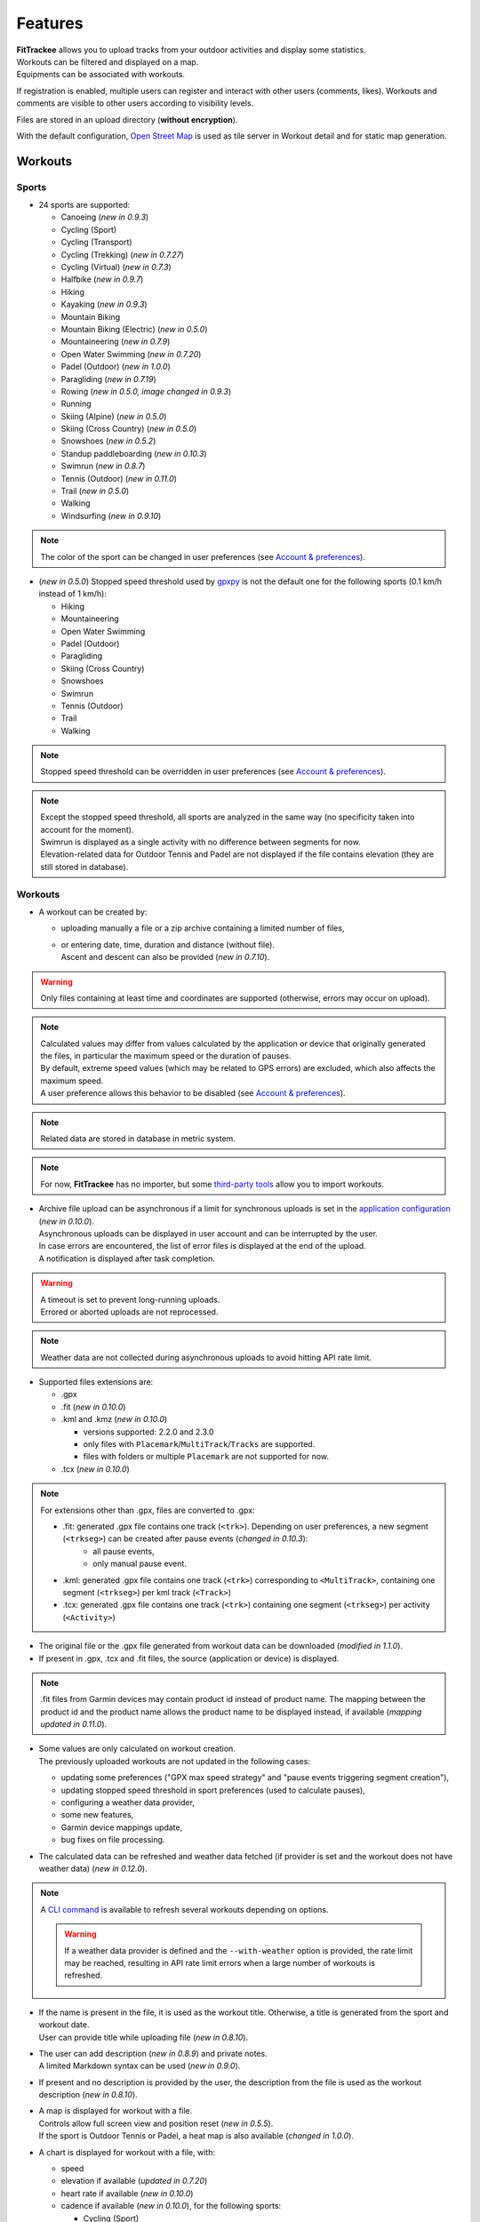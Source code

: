 Features
########

| **FitTrackee** allows you to upload tracks from your outdoor activities and display some statistics.
| Workouts can be filtered and displayed on a map.
| Equipments can be associated with workouts.

If registration is enabled, multiple users can register and interact with other users (comments, likes). Workouts and comments are visible to other users according to visibility levels.

Files are stored in an upload directory (**without encryption**).

With the default configuration, `Open Street Map <https://www.openstreetmap.org>`__ is used as tile server in Workout detail and for static map generation.


Workouts
========

Sports
------

- 24 sports are supported:

  - Canoeing  (*new in 0.9.3*)
  - Cycling (Sport)
  - Cycling (Transport)
  - Cycling (Trekking)  (*new in 0.7.27*)
  - Cycling (Virtual)  (*new in 0.7.3*)
  - Halfbike  (*new in 0.9.7*)
  - Hiking
  - Kayaking  (*new in 0.9.3*)
  - Mountain Biking
  - Mountain Biking (Electric)  (*new in 0.5.0*)
  - Mountaineering  (*new in 0.7.9*)
  - Open Water Swimming  (*new in 0.7.20*)
  - Padel (Outdoor) (*new in 1.0.0*)
  - Paragliding  (*new in 0.7.19*)
  - Rowing  (*new in 0.5.0, image changed in 0.9.3*)
  - Running
  - Skiing (Alpine) (*new in 0.5.0*)
  - Skiing (Cross Country)  (*new in 0.5.0*)
  - Snowshoes (*new in 0.5.2*)
  - Standup paddleboarding (*new in 0.10.3*)
  - Swimrun (*new in 0.8.7*)
  - Tennis (Outdoor) (*new in 0.11.0*)
  - Trail (*new in 0.5.0*)
  - Walking
  - Windsurfing  (*new in 0.9.10*)

.. note::
  The color of the sport can be changed in user preferences (see `Account & preferences <features.html#account-preferences>`__).

- (*new in 0.5.0*) Stopped speed threshold used by `gpxpy <https://github.com/tkrajina/gpxpy>`_ is not the default one for the following sports (0.1 km/h instead of 1 km/h):

  - Hiking
  - Mountaineering
  - Open Water Swimming
  - Padel (Outdoor)
  - Paragliding
  - Skiing (Cross Country)
  - Snowshoes
  - Swimrun
  - Tennis (Outdoor)
  - Trail
  - Walking

.. note::
  Stopped speed threshold can be overridden in user preferences (see `Account & preferences <features.html#account-preferences>`__).

.. note::
  | Except the stopped speed threshold, all sports are analyzed in the same way (no specificity taken into account for the moment).
  | Swimrun is displayed as a single activity with no difference between segments for now.
  | Elevation-related data for Outdoor Tennis and Padel are not displayed if the file contains elevation (they are still stored in database).

Workouts
--------

- A workout can be created by:

  - uploading manually a file or a zip archive containing a limited number of files,
  - | or entering date, time, duration and distance (without file).
    | Ascent and descent can also be provided (*new in 0.7.10*).

.. warning::
  | Only files containing at least time and coordinates are supported (otherwise, errors may occur on upload).

.. note::
  | Calculated values may differ from values calculated by the application or device that originally generated the files, in particular the maximum speed or the duration of pauses.
  | By default, extreme speed values (which may be related to GPS errors) are excluded, which also affects the maximum speed.
  | A user preference allows this behavior to be disabled (see `Account & preferences <features.html#account-preferences>`__).

.. note::
  | Related data are stored in database in metric system.

.. note::
  | For now, **FitTrackee** has no importer, but some `third-party tools <third_party_tools.html#importers>`__ allow you to import workouts.

- | Archive file upload can be asynchronous if a limit for synchronous uploads is set in the `application configuration <features.html#configuration>`__ (*new in 0.10.0*).
  | Asynchronous uploads can be displayed in user account and can be interrupted by the user.
  | In case errors are encountered, the list of error files is displayed at the end of the upload.
  | A notification is displayed after task completion.

.. warning::
  | A timeout is set to prevent long-running uploads.
  | Errored or aborted uploads are not reprocessed.

.. note::
  Weather data are not collected during asynchronous uploads to avoid hitting API rate limit.

- Supported files extensions are:

  - .gpx
  - .fit (*new in 0.10.0*)
  - .kml and .kmz (*new in 0.10.0*)

    - versions supported: 2.2.0 and 2.3.0
    - only files with ``Placemark``/``MultiTrack``/``Tracks`` are supported.
    - files with folders or multiple ``Placemark`` are not supported for now.

  - .tcx (*new in 0.10.0*)

.. note::
  For extensions other than .gpx, files are converted to .gpx:

  - .fit: generated .gpx file contains one track (``<trk>``). Depending on user preferences, a new segment (``<trkseg>``) can be created after pause events (*changed in 0.10.3*):
     - all pause events,
     - only manual pause event.
  - .kml: generated .gpx file contains one track (``<trk>``) corresponding to ``<MultiTrack>``, containing one segment (``<trkseg>``) per kml track (``<Track>``)
  - .tcx: generated .gpx file contains one track (``<trk>``) containing one segment (``<trkseg>``) per activity (``<Activity>``)

- The original file or the .gpx file generated from workout data can be downloaded (*modified in 1.1.0*).
- If present in .gpx, .tcx and .fit files, the source (application or device) is displayed.

.. note::
   .fit files from Garmin devices may contain product id instead of product name. The mapping between the product id and the product name allows the product name to be displayed instead, if available (*mapping updated in 0.11.0*).

- | Some values are only calculated on workout creation.
  | The previously uploaded workouts are not updated in the following cases:

  - updating some preferences ("GPX max speed strategy" and "pause events triggering segment creation"),
  - updating stopped speed threshold in sport preferences (used to calculate pauses),
  - configuring a weather data provider,
  - some new features,
  - Garmin device mappings update,
  - bug fixes on file processing.

- The calculated data can be refreshed and weather data fetched (if provider is set and the workout does not have weather data) (*new in 0.12.0*).

.. note::
  | A `CLI command <cli.html#ftcli-workouts-refresh>`__ is available to refresh several workouts depending on options.

  .. warning::
     If a weather data provider is defined and the ``--with-weather`` option is provided, the rate limit may be reached, resulting in API rate limit errors when a large number of workouts is refreshed.

- | If the name is present in the file, it is used as the workout title. Otherwise, a title is generated from the sport and workout date.
  | User can provide title while uploading file (*new in 0.8.10*).
- | The user can add description (*new in 0.8.9*) and private notes.
  | A limited Markdown syntax can be used (*new in 0.9.0*).
- If present and no description is provided by the user, the description from the file is used as the workout description (*new in 0.8.10*).
- | A map is displayed for workout with a file.
  | Controls allow full screen view and position reset (*new in 0.5.5*).
  | If the sport is Outdoor Tennis or Padel, a heat map is also available (*changed in 1.0.0*).
- | A chart is displayed for workout with a file, with:

  - speed
  - elevation if available (*updated in 0.7.20*)
  - heart rate if available (*new in 0.10.0*)
  - cadence if available (*new in 0.10.0*), for the following sports:

    - Cycling (Sport)
    - Cycling (Trekking)
    - Cycling (Transport)
    - Cycling (Virtual)
    - Halfbike
    - Mountain Biking
    - Mountain Biking (Electric)
    - Hiking
    - Mountaineering
    - Snowshoes
    - Running
    - Trail
    - Walking
    - Open Water Swimming

  - power if available (*new in 0.11.0*), for the following sports:

    - Cycling (Sport)
    - Cycling (Trekking)
    - Cycling (Transport)
    - Cycling (Virtual)
    - Halfbike
    - Mountain Biking
    - Mountain Biking (Electric)

.. note::
   | For now, source and average and max values for heart rate and cadence are not displayed for workouts created before v0.10.0 (see `issue #816 <https://github.com/SamR1/FitTrackee/issues/816>`__).
   | Average and max values for power are not displayed for workouts created before v0.11.0.
   | Refreshing the workout allows these values to be calculated (*new in 0.12.0*).

- These data (speed, elevation, heart rate, cadence and power) can be displayed on one chart or split on multiple charts. The preferred display can be stored in a user preference (*new in 0.11.0*).
- | If **Visual Crossing** (*new in 0.7.11*) API key is provided, weather is displayed in workout detail. Data source is displayed in **About** page.
  | Wind is displayed, with an arrow indicating the direction (a tooltip can be displayed with the direction that the wind is coming **from**) (*new in 0.5.5*).
- | An `equipment <features.html#equipments>`__ can be associated with a workout (*new in 0.8.0*). For now, only one equipment can be associated.
  | An associated equipment is displayed according to its visibility in workout detail (*new in 0.9.1*).
  | The equipment details are only visible to its owner.
- Segments can be displayed.
- Records associated with the workout are displayed.

.. note::
  Records may differ from records displayed by the application that originally generated the files.

- Visibility level can be set separately for workout data, analysis, map (*new in 0.9.0*) and heart rate (*new in 0.10.0*) :

  - private: only owner can see data,
  - followers only: only owner and followers can see data,
  - public: anyone can see data even unauthenticated users.

  |
  | Workout visibility applies to title, description, records and workout data except elevation.
  | Analysis visibility applies to chart data, elevation and segments, if workout is associated with a file.
  | Map visibility applies to the map, if workout is associated with a file.
  | Heart rate visibility applies to average and max values and chart data, if workout is associated with a file (*new in 0.10.0*).
  |
  | Default visibility can be set in user preferences.

.. note::
  | A workout with a file whose visibility for map and analysis data does not allow them to be viewed appears as a workout without a file.
  | Max. speed and ascent/descent are returned regardless analysis visibility.

.. note::
  | Default visibility is private. All workouts created before **FitTrackee** 0.9.0 are private.

.. important::
  | Please keep in mind that the server operating team or the moderation team may view content with restricted visibility.

- Workout can be edited:

  - sport
  - title
  - equipment
  - description (*new in 0.8.9*)
  - private notes
  - workout visibility (*new in 0.9.0*)
  - analysis visibility (*new in 0.9.0*)
  - map visibility (*new in 0.9.0*)
  - date (only workouts without gpx)
  - duration (only workouts without gpx)
  - distance (only workouts without gpx)
  - ascent and descent (only workouts without gpx) (*new in 0.7.10*)

- Workout can be deleted.
- Workouts list.

  - The user can filter workouts on:

    - date
    - sports (only sports with workouts are displayed in sport dropdown)
    - equipment (only equipments with workouts are displayed in equipment dropdown) (*new in 0.8.0*)
    - title (*new in 0.7.15*)
    - description (*new in 0.8.9*)
    - notes (*new in 0.8.0*)
    - location and radius (*new in 1.0.0*)
    - workout visibility (*new in 0.9.3*)
    - distance
    - duration
    - average speed
    - maximum speed

  - Workouts can be sorted by:

    - date
    - distance
    - duration
    - average speed

  - Statistics are displayed when more than one workout is displayed (*new in 0.9.4*):

    - total distance
    - total duration
    - maximum speed (when workouts belong to the same sport)
    - total ascent
    - total descent
    - average distance (*new in 0.9.7*)
    - average duration (*new in 0.9.7*)
    - average speed (when workouts belong to the same sport)
    - average ascent (*new in 0.9.7*)
    - average descent (*new in 0.9.7*)

    When multiple pages are fetched, statistics for all pages are also displayed.

  - Filtered workouts can be displayed on a map (*new in 1.0.0*)

.. warning::
  | Map and filters on location and radius require the environment variable `ENABLE_GEOSPATIAL_FEATURES <installation.html#envvar-ENABLE_GEOSPATIAL_FEATURES>`_ to be set to ``True``. Otherwise these features are not enabled.

.. note::
  | There is a limit on the number of workouts used to calculate statistics to avoid performance issues. The value can be set in administration.
  | If the limit is reached, the number of workouts used is displayed.

- | A RSS feed is available in the user profile with the 5 last public workouts (displayed by default in English and using the metric system) (*new in 0.12.0*).
  | It's possible to specify language and/or imperial units display, for instance:

  - ``https://<FITTRACKEE_DOMAIN>/users/<USERNAME>/workouts.rss?lang=fr``
  - ``https://<FITTRACKEE_DOMAIN>/users/<USERNAME>/workouts.rss?imperial_units=true``

  | The language and imperial units are taken into account according to the user's preferences if logged in.
  |
  | No workouts are displayed when the user is suspended.
  |
  | Workout description can be displayed by adding ``description`` parameter (not displayed by default) (*new in 0.12.1*):

  - ``https://<FITTRACKEE_DOMAIN>/users/<USERNAME>/workouts.rss?description=true``

.. note::
  The rendering of the description may differ from that on FitTrackee, as different libraries are used and additional styles are applied on the UI.

.. note::
  The RSS feed is not autodiscoverable due to application architecture (client-side rendering).

- A user can report a workout that violates instance rules. This will send a notification to moderators and administrators.

Interactions
============

.. versionadded:: 0.9.0

Users
-----
- | Users directory.
  | A user can configure visibility in directory in the user preferences (hidden profile by default).
  | This affects username completion when writing comments (only profiles visible in users directory or followed users are suggested).

.. note::
    A user profile remains accessible via its URL.

- | User profile displays the last 5 visible workouts.
- | User can send follow request to others users.
  | Follow request can be approved or rejected.
  | Follow request approval can be manual or automatic (manual by default, see user preferences).
- | In order to hide unwanted content, a user can block another user.
  | Blocking users hides their workouts on timeline and comments. Notifications from blocked users are not displayed.
  | Blocked users cannot see workouts and comments from users who have blocked them, or follow them (if they followed them, they are forced to unfollow them).
- A user can report a user profile that violates instance rules. This will send a notification to moderators and administrators.

Comments
--------

- | Depending on visibility, a user can comment on a workout.
  | A limited Markdown syntax can be used.
- The visibility levels for comment are:

  - private: only author and mentioned users can see the comment,
  - followers only: only author, followers and mentioned users can see the comment,
  - public: anyone can see the comment even unauthenticated users.

.. important::
  | Please keep in mind that the server operating team or the moderation team may view content with restricted visibility.

.. note::
  | Changing workout visibility will not affect visibility of existing comments.

- Comment text can be modified (visibility level cannot be changed).
- A user can report a comment that violates instance rules. This will send a notification to moderators and administrators.

Likes
-----

- Depending on visibility, a user can like or "unlike" a workout or a comment.
- The list of users who have liked the workout or comment is available.

Notifications
-------------

- Notifications are created for the following event:

  - follow request and follow
  - follow request approval when follow request approval is manual
  - like on comment or workout
  - comment on workout
  - mention on comment
  - suspension or warning (an email is also sent if email sending is enabled)
  - suspension or warning lifting (an email is also sent if email sending is enabled)

- Users with moderation rights can also receive notifications on:

  - report creation
  - appeal on suspension or warning

- Users with administration rights can also receive notifications on user creation.
- Users can mark notifications as read or unread.
- Notifications can be disabled or enabled the following events in user preferences:

  - follow request and follow
  - follow request approval when follow request approval is manual
  - like on comment or workout
  - comment on workout
  - mention on comment
  - user registration (if authenticated user has administration rights)

Dashboard
=========

- A dashboard displays:

  - a graph with monthly statistics
  - a monthly calendar displaying workouts and record. The week can start on Sunday or Monday (which can be changed in the user preferences). The calendar displays up to 100 workouts.
  - user records by sports:

    - average speed
    - farthest distance
    - highest ascent (*new in 0.6.11*, can be hidden, see user preferences)
    - longest duration
    - maximum speed

  - a timeline with workouts visible to user

Statistics
==========

- User statistics, by time period (day (*new in 0.9.3*), week, month, year) and sport:

  - totals:

    - total distance
    - total duration
    - total workouts
    - total ascent  (*new in 0.5.0*)
    - total descent  (*new in 0.5.0*)

  - averages:

    - average speed  (*new in 0.5.1*)
    - average distance  (*new in 0.8.5*)
    - average duration  (*new in 0.8.5*)
    - average workouts  (*new in 0.8.5*)
    - average ascent  (*new in 0.8.5*)
    - average descent  (*new in 0.8.5*)

- User statistics by sport (*new in 0.8.5*):

  - total workouts
  - distance (total and average)
  - duration (total and average)
  - average speed
  - ascent (total and average)
  - descent (total and average)
  - records

.. note::
  | There is a limit on the number of workouts used to calculate statistics to avoid performance issues. The value can be set in administration.
  | If the limit is reached, the number of workouts used is displayed.
  | The total number of workouts for a given sport is not affected by this limit.


Global map
==========

.. versionadded:: 1.0.0

- User workouts can be displayed on a global map and filtered by:

  - date
  - sports

.. note::
  | If the number of workouts exceeds 3000, a modal appears to confirm the display. This message can be hidden (this can be changed in the user preferences).
  | Depending on the browser and device used, displaying a large number of workouts may cause browser slowness or errors.


.. warning::
  Global map require the environment variable `ENABLE_GEOSPATIAL_FEATURES <installation.html#envvar-ENABLE_GEOSPATIAL_FEATURES>`_ to be set to ``True``. Otherwise it is not available.


Account & preferences
=====================

- A user can create, update and deleted his account.
- The user must agree to the privacy policy to register. If a more recent policy is available, a message is displayed on the dashboard to review the new version (*new in 0.7.13*).
- On registration, the user account is created with language if supported (*new in 0.6.9*) and time zone (*new in 0.9.4*) detected from browser.
- After registration, the user account is inactive and an email with confirmation instructions is sent to activate it.
  A user with an inactive account cannot log in. (*new in 0.6.0*).

.. note::
  In case email sending is not configured, a `command line <cli.html#ftcli-users-update>`__ allows to activate users account.

- A user can reset his password (*new in 0.3.0*)
- A user can change his email address (*new in 0.6.0*)
- A user can set language, timezone and first day of week.
- A user can set follow requests approval: manually (default) or automatically. (*new in 0.9.0*)
- A user can set profile visibility in users directory: hidden (default) or displayed (*new in 0.9.0*)
- A user can set the interface theme (light, dark or according to browser preferences) (*new in 0.7.27*).
- A user can choose between metric system and imperial system for distance, elevation and speed display (*new in 0.5.0*)
- A user can choose to display or hide ascent records and total on Dashboard (*new in 0.6.11*)
- A user can choose format used to display dates (*new in 0.7.3*)
- A user can choose elevation chart axis start: zero or minimum altitude (*new in 0.7.15*)
- A user can choose to exclude extreme values (which may be GPS errors) when calculating the maximum speed (by default, extreme values are excluded) (*new in 0.7.16*)

.. note::
  Changing this preference will only affect next file uploads.

- A user can set default visibility for workout data, analysis, map (*new in 0.9.0*) and heart rate (*new in 0.10.0*).
- A user can set sport preferences (*new in 0.5.0*):

  - change sport color (used for sport image and charts)
  - can override stopped speed threshold (for next uploaded gpx files)
  - disable/enable a sport
  - define default `equipments <features.html#equipments>`__ (*new in 0.8.0*).

.. note::
  | If a sport is disabled by an administrator, it can not be enabled by a user. In this case, it will only appear in preferences if the user has workouts and only sport color can be changed.
  | A disabled sport (by admin or user) will not appear in dropdown when **adding a workout**.
  | A workout with a disabled sport will still be displayed in the application.

- | A user can request a data export (*new in 0.7.13*).
  | It generates a zip archive containing 2 ``json`` files (user info and workouts data) and all uploaded files.
  | A notification is displayed after export completion (*new in 0.10.0*).

.. note::
  For now, it's not possible to import these files into another **FitTrackee** instance.

- A user can display blocked users (*new in 0.9.0*).
- A user can view follow requests to approve or reject (*new in 0.9.0*).
- A user can view received sanctions and appeal (*new in 0.9.0*).
- A user can update notification preferences (*new in 0.9.0*).
- A user can view, interrupt and delete tasks for asynchronous uploads (*new in 0.10.0*).
- A user can set the types of events that generate segment when uploading .fit files (*new in 0.10.3*):

  - all pause events,
  - only manual pause,
  - none.

- A user can set the preferred display for workout chart (*new in 0.11.0*):

  - all data on a single chart
  - each data displayed on a different chart

- A user can update messages preferences (*new in 1.0.0*).


Equipments
==========

.. versionadded:: 0.8.0

- A user can create equipments that can be associated with workouts.
- The following equipment types are available, depending on the sport:

  - Bike: Cycling (Sport, Transport, Trekking), Halfbike, Mountain Biking and Mountain Biking (Electric) (*changed in 0.9.7*),
  - Bike Trainer: Cycling (Virtual),
  - Board: Standup paddleboarding (*new in 0.10.3*) and Windsurfing (*new in 0.9.10*),
  - Kayak/Boat: Canoeing, Rowing and Kayaking (*changed in 0.9.3*),
  - Shoes: Hiking, Mountaineering, Padel (Outdoor), Running, Tennis (Outdoor), Trail and Walking (*changed in 1.0.0*),
  - Skis: Skiing (Alpine and Cross Country),
  - Snowshoes: Snowshoes.

- A user can define equipment visibility (*changed in 0.9.1*):

  - private: only owner can see the equipment in workout detail,
  - followers only: only owner and followers can see the equipment in workout detail,
  - public: anyone can see the equipment in workout detail even unauthenticated users.

- The equipment details are only visible to its owner.
- For now only, only one piece of equipment can be associated with a workout.
- Following totals are displayed for each piece of equipment:

  - total distance
  - total duration
  - total workouts

.. note::
  | In case of an incorrect total (although this should not happen), it is possible to recalculate totals.

- It is possible to define default equipments for sports: when adding a workout, the equipment will automatically be displayed in the dropdown list depending on selected sport.
- An equipment can be edited (label, equipment type, description, visibility, active status and default sports) (*changed in 0.9.1*).

.. warning::
  | Changing equipment type will remove all existing workouts associations for that piece of equipment and default sports.

- Deactivated equipment will not appear in dropdown when **a workout is added**. It remains displayed in the details of the workout, to which it was associated before being deactivated.

.. note::
  | An equipment type can be deactivated by an administrator.

OAuth Apps
===========

.. versionadded:: 0.7.0

- A user can create `clients <oauth.html>`__ for third-party applications.

Administration
==============

.. versionadded:: 0.3.0

Application
-----------

- Only users if administration rights can access application administration.

Configuration
~~~~~~~~~~~~~

The following parameters can be set:

- active users limit (default: 0). If 0, registration is enabled (no limit defined).
- maximum size of workout file (individually uploaded or in a zip archive, default: 1Mb) (*changed in 0.7.4*)
- maximum size of zip archive (default: 10Mb)
- maximum number of files in the zip archive (default: 10) (*changed in 0.7.4*)
- maximum number of files for synchronous processing (default: 10) (*new in 0.10.0*). If the maximum number of files in the zip archive equals the maximum number of files for synchronous processing, asynchronous upload is disabled.

.. note::
  When upgrading to v0.10.0, asynchronous download is disabled, since both values are equal.

- maximum number of workouts for sport statistics (default: 10,000). If 0, all workouts are fetched to calculate statistics (*new in 0.8.5*)
- maximum number of workouts displayed on global map (default: 10,000), this value can not exceed 50,000 workouts (*new in 1.0.0*)

.. note::
  | The maximum number of workouts for statistics or the global map must be defined according to the server capabilities.
  | In the case of the global map, this value also has an impact on the rendering performance on the client side (depending on the browser and the capabilities of the device displaying the map).

- administrator email for contact (*new in 0.6.0*)

.. warning::
  | If several application workers are running (see `environment variable <installation.html#envvar-APP_WORKERS>`__), it may be necessary to restart all the workers so that the changes are taken into account.
  | Updating timeout (see `environment variable <installation.html#envvar-APP_TIMEOUT>`__) or server configuration may be necessary to handle large files (like `nginx <https://nginx.org/en/docs/http/ngx_http_core_module.html#client_max_body_size>`_ for instance).
  | Setting values that are too high for file size or number may cause errors.
  | If a weather data provider is configured, errors related to API limitations may occur.

.. note::
  If email sending is disabled, a warning is displayed.

About
~~~~~

.. versionadded:: 0.7.13

| It is possible displayed additional information that may be useful to users in **About** page (like instance rules).
| Markdown syntax can be used.

Privacy policy
~~~~~~~~~~~~~~

.. versionadded:: 0.7.13

| A default privacy policy is available (originally adapted from the `Discourse <https://github.com/discourse/discourse>`__ privacy policy).
| A custom privacy policy can set if needed (Markdown syntax can be used). A policy update will display a message on users dashboard to review it.

.. note::
  Only the default privacy policy is translated (if the translation is available).

Users
-----

.. versionchanged:: 0.9.0  Add moderator and owner role

- Only users with administration rights can access users administration.
- Roles:

  - user

    - no moderation or administration rights

  - moderator (*new in 0.9.0*):

    - can only access moderation entry in administration
    - can see reports
    - perform report actions

  - administrator

    - has moderator rights (*new in 0.9.0*)
    - can access all entries in administration:

      - application
      - moderation
      - equipment types
      - sports
      - users

  - owner (*new in 0.9.0*) :

    - has admin rights
    - role can not be modified by other administrator/owner on application

.. note::

  Roles defined prior to version 0.9.0 remain unchanged.

- display and filter users list
- edit a user to:

  - update role (*updated in 0.9.0*). A user with owner role can not be modified by other users. Owner role can only be assigned or removed with **FitTrackee** CLI.
  - activate his account (*new in 0.6.0*)
  - update his email (in case his account is locked) (*new in 0.6.0*)
  - reset his password (in case his account is locked) (*new in 0.6.0*). If email sending is disabled, it is only possible via CLI.

- delete a user

Moderation
----------

.. versionadded:: 0.9.0

- Only users with administration or moderation rights can access moderation.
- Display and filter reports list.
- Manage a report:

  - add a comment
  - send a warning
  - suspend or reactive workout or comment
  - suspend or reactive user account
  - mark report as resolved or unresolved

.. note::
  Report content is visible regardless the visibility level.

- A user can appeal suspension or warning.
- Suspended user can only access his account, appeal the account suspension, request and data export or delete his account. His sessions and comments are no longer visible.


Equipment Types
---------------

.. versionadded:: 0.8.0

- Only users with administration rights can access equipment types administration.
- enable or disable an equipment type in order to match disabled sports (a equipment type can be disabled even if equipment with this type exists)  (*new in 0.8.0*).


Sports
------
- Only users with administration rights can access sports administration.
- Enable or disable a sport (a sport can be disabled even if workout with this sport exists).


Queued tasks
------------

.. versionadded:: 0.10.0

- Only users with administration rights can view queued tasks for user data export or workouts archive upload.

.. note::
  If no workers are running, a `command line <cli.html>`__ allows to process queued tasks.


Translations
============

FitTrackee is available in the following languages (which can be saved in the user preferences):

- English
- French (*new in 0.2.3*)
- German (*new in 0.6.9*)
- Dutch (*new in 0.7.8*)
- Italian (*new in 0.7.10*)
- Galician (*new in 0.7.15*)
- Spanish (*new in 0.7.15*)
- Norwegian Bokmål (*new in 0.7.15*)
- Polish (*new in 0.7.18*)
- Basque (*new in 0.7.31*)
- Czech (*new in 0.8.1*)
- Portuguese (*new in 0.8.4*)
- Bulgarian (*new in 0.8.8*)
- Russian (*new in 0.8.10*)
- Chinese (Simplified Han script) (*new in 0.9.0*)
- Croatian (*new in 0.9.8*)
- Catalan (*new in 0.10.0*)
- Turkish (*new in 0.10.3*)

Application translations status on `Weblate <https://hosted.weblate.org/engage/fittrackee/>`__ (development branch, may differ from the released version):

.. figure:: https://hosted.weblate.org/widgets/fittrackee/-/multi-auto.svg


Screenshots
===========

Dashboard
---------

.. figure:: _images/dashboard.png
   :alt: FitTrackee Dashboard


Dashboard on Mobile
-------------------

.. list-table::
   :header-rows: 0
   :class: no-borders

   * - .. figure:: _images/dashboard-mobile-calendar.png
          :width: 300px
          :alt: FitTrackee Dashboard on mobile (calendar)
     - .. figure:: _images/dashboard-mobile-stats.png
          :width: 300px
          :alt: FitTrackee Dashboard on mobile (statistics)
   * - .. figure:: _images/dashboard-mobile-latest-workouts.png
          :width: 300px
          :alt: FitTrackee Dashboard on mobile (latest workouts)
     - .. figure:: _images/dashboard-mobile-records.png
          :width: 300px
          :alt: FitTrackee Dashboard on mobile (records)


Workout detail
--------------

.. figure:: _images/workout-detail.png
   :alt: FitTrackee Workout


Workouts list
-------------

.. figure:: _images/workouts-list.png
   :alt: FitTrackee Workouts List

.. figure:: _images/workouts-map.png
   :alt: FitTrackee Workouts Map


Global map
----------

.. figure:: _images/global_map.png
   :alt: FitTrackee Global Map


Statistics
----------

.. figure:: _images/statistics-by-time-period.png
   :alt: FitTrackee Statistics

.. figure:: _images/statistics-by-sport.png
   :alt: FitTrackee Sport Statistics

Equipments
----------

.. figure:: _images/equipments-list.png
   :alt: FitTrackee Equipments

.. figure:: _images/equipment-detail.png
   :alt: FitTrackee Equipment Detail


Notifications
-------------

.. figure:: _images/notifications.png
   :alt: FitTrackee Notifications


Users directory
---------------

.. figure:: _images/users-directory.png
   :alt: FitTrackee Users Directory


Administration
--------------

.. figure:: _images/administration-menu.png
   :alt: FitTrackee Administration

.. figure:: _images/sports-administration.png
   :alt: FitTrackee Sports Administration